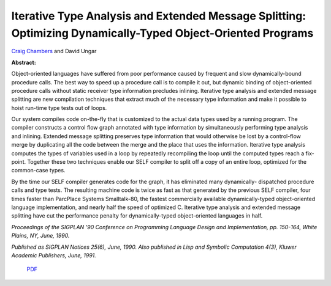 Iterative Type Analysis and Extended Message Splitting: Optimizing Dynamically-Typed Object-Oriented Programs
=============================================================================================================

`Craig Chambers <http://www.cs.washington.edu/people/faculty/chambers.html>`_ and David Ungar

**Abstract:**

Object-oriented languages have suffered from poor performance caused
by frequent and slow dynamically-bound procedure calls. The best way
to speed up a procedure call is to compile it out, but dynamic binding
of object-oriented procedure calls without static receiver type
information precludes inlining. Iterative type analysis and extended
message splitting are new compilation techniques that extract much of
the necessary type information and make it possible to hoist run-time
type tests out of loops.

Our system compiles code on-the-fly that is customized to the actual
data types used by a running program. The compiler constructs a
control flow graph annotated with type information by simultaneously
performing type analysis and inlining. Extended message splitting
preserves type information that would otherwise be lost by a
control-flow merge by duplicating all the code between the merge and
the place that uses the information. Iterative type analysis computes
the types of variables used in a loop by repeatedly recompiling the
loop until the computed types reach a fix-point.  Together these two
techniques enable our SELF compiler to split off a copy of an entire
loop, optimized for the common-case types.

By the time our SELF compiler generates code for the graph, it has
eliminated many dynamically- dispatched procedure calls and type
tests. The resulting machine code is twice as fast as that generated
by the previous SELF compiler, four times faster than ParcPlace
Systems Smalltalk-80, the fastest commercially available
dynamically-typed object-oriented language implementation, and nearly
half the speed of optimized C. Iterative type analysis and extended
message splitting have cut the performance penalty for
dynamically-typed object-oriented languages in half.

*Proceedings of the SIGPLAN '90 Conference
on Programming Language Design and Implementation, pp. 150-164, White
Plains, NY, June, 1990.*

*Published as SIGPLAN Notices 25(6), June, 1990.
Also published in Lisp and Symbolic Computation 4(3), Kluwer
Academic Publishers, June, 1991.*


 `PDF <_static/iterative-type-analysis.pdf>`_

